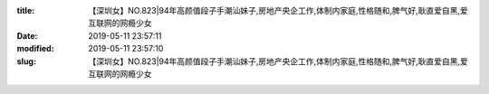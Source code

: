 
:title: 【深圳女】NO.823|94年高颜值段子手潮汕妹子,房地产央企工作,体制内家庭,性格随和,脾气好,耿直爱自黑,爱互联网的网瘾少女
:date: 2019-05-11 23:57:11
:modified: 2019-05-11 23:57:10
:slug: 【深圳女】NO.823|94年高颜值段子手潮汕妹子,房地产央企工作,体制内家庭,性格随和,脾气好,耿直爱自黑,爱互联网的网瘾少女


.. raw:: html
    :file: html/【深圳女】NO.823|94年高颜值段子手潮汕妹子,房地产央企工作,体制内家庭,性格随和,脾气好,耿直爱自黑,爱互联网的网瘾少女.html
